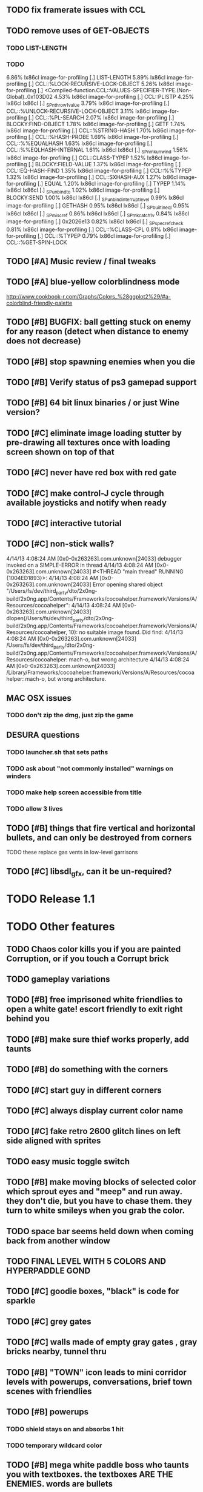 ** TODO fix framerate issues with CCL
** TODO remove uses of GET-OBJECTS
*** TODO LIST-LENGTH
*** TODO 



     6.86%   lx86cl  image-for-profiling         [.] LIST-LENGTH
     5.89%   lx86cl  image-for-profiling         [.] CCL::%LOCK-RECURSIVE-LOCK-OBJECT
     5.26%   lx86cl  image-for-profiling         [.] <Compiled-function.CCL::VALUES-SPECIFIER-TYPE.(Non-Global)..0x103D02
     4.53%   lx86cl  image-for-profiling         [.] CCL::PLISTP
     4.25%   lx86cl  lx86cl                      [.] _SPnthrow1value
     3.79%   lx86cl  image-for-profiling         [.] CCL::%UNLOCK-RECURSIVE-LOCK-OBJECT
     3.11%   lx86cl  image-for-profiling         [.] CCL::%PL-SEARCH
     2.07%   lx86cl  image-for-profiling         [.] BLOCKY:FIND-OBJECT
     1.78%   lx86cl  image-for-profiling         [.] GETF
     1.74%   lx86cl  image-for-profiling         [.] CCL::%STRING-HASH
     1.70%   lx86cl  image-for-profiling         [.] CCL::%HASH-PROBE
     1.69%   lx86cl  image-for-profiling         [.] CCL::%%EQUALHASH
     1.63%   lx86cl  image-for-profiling         [.] CCL::%%EQLHASH-INTERNAL
     1.61%   lx86cl  lx86cl                      [.] _SPnmkunwind
     1.56%   lx86cl  image-for-profiling         [.] CCL::CLASS-TYPEP
     1.52%   lx86cl  image-for-profiling         [.] BLOCKY:FIELD-VALUE
     1.37%   lx86cl  image-for-profiling         [.] CCL::EQ-HASH-FIND
     1.35%   lx86cl  image-for-profiling         [.] CCL::%%TYPEP
     1.32%   lx86cl  image-for-profiling         [.] CCL::SXHASH-AUX
     1.27%   lx86cl  image-for-profiling         [.] EQUAL
     1.20%   lx86cl  image-for-profiling         [.] TYPEP
     1.14%   lx86cl  lx86cl                      [.] _SPunbind_to
     1.02%   lx86cl  image-for-profiling         [.] BLOCKY:SEND
     1.00%   lx86cl  lx86cl                      [.] _SPunbind_interrupt_level
     0.99%   lx86cl  image-for-profiling         [.] GETHASH
     0.95%   lx86cl  lx86cl                      [.] _SPbuiltin_eql
     0.95%   lx86cl  lx86cl                      [.] _SPmisc_ref
     0.86%   lx86cl  lx86cl                      [.] _SPmkcatch1v
     0.84%   lx86cl  image-for-profiling         [.] 0x2026e13
     0.82%   lx86cl  lx86cl                      [.] _SPspecrefcheck
     0.81%   lx86cl  image-for-profiling         [.] CCL::%CLASS-CPL
     0.81%   lx86cl  image-for-profiling         [.] CCL::%TYPEP
     0.79%   lx86cl  image-for-profiling         [.] CCL::%GET-SPIN-LOCK

** TODO [#A] Music review / final tweaks
** TODO [#A] blue-yellow colorblindness mode
   http://www.cookbook-r.com/Graphs/Colors_%28ggplot2%29/#a-colorblind-friendly-palette
** TODO [#B] BUGFIX: ball getting stuck on enemy for any reason (detect when distance to enemy does not decrease)
** TODO [#B] stop spawning enemies when you die
** TODO [#B] Verify status of ps3 gamepad support
** TODO [#B] 64 bit linux binaries / or just Wine version? 
** TODO [#C] eliminate image loading stutter by pre-drawing all textures once with loading screen shown on top of that
** TODO [#C] never have red box with red gate
** TODO [#C] make control-J cycle through available joysticks and notify when ready

** TODO [#C] interactive tutorial 
** TODO [#C] non-stick walls?


    4/14/13 4:08:24 AM [0x0-0x263263].com.unknown[24033] debugger invoked on a SIMPLE-ERROR in thread
    4/14/13 4:08:24 AM [0x0-0x263263].com.unknown[24033] #<THREAD "main thread" RUNNING {1004ED1893}>:
    4/14/13 4:08:24 AM [0x0-0x263263].com.unknown[24033] Error opening shared object "/Users/fs/dev/third_party/dto/2x0ng-build/2x0ng.app/Contents/Frameworks/cocoahelper.framework/Versions/A/Resources/cocoahelper":
    4/14/13 4:08:24 AM [0x0-0x263263].com.unknown[24033] dlopen(/Users/fs/dev/third_party/dto/2x0ng-build/2x0ng.app/Contents/Frameworks/cocoahelper.framework/Versions/A/Resources/cocoahelper, 10): no suitable image found. Did find:
    4/14/13 4:08:24 AM [0x0-0x263263].com.unknown[24033] /Users/fs/dev/third_party/dto/2x0ng-build/2x0ng.app/Contents/Frameworks/cocoahelper.framework/Versions/A/Resources/cocoahelper: mach-o, but wrong architecture
    4/14/13 4:08:24 AM [0x0-0x263263].com.unknown[24033] /Library/Frameworks/cocoahelper.framework/Versions/A/Resources/cocoahelper: mach-o, but wrong architecture.


** MAC OSX issues
*** TODO don't zip the dmg, just zip the game

** DESURA questions
*** TODO launcher.sh that sets paths
*** TODO ask about "not commonly installed" warnings on winders
*** TODO make help screen accessible from title
*** TODO allow 3 lives


** TODO [#B] things that fire vertical and horizontal bullets, and can only be destroyed from corners
**** TODO these replace gas vents in low-level garrisons
** TODO [#C] libsdl_gfx, can it be un-required?
 

* TODO Release 1.1 

* TODO Other features

** TODO Chaos color kills you if you are painted Corruption, or if you touch a Corrupt brick
** TODO gameplay variations

** TODO [#B] free imprisoned white friendlies to open a white gate! escort friendly to exit right behind you
** TODO [#B] make sure thief works properly, add taunts 
** TODO [#B] do something with the corners
** TODO [#C] start guy in different corners 
** TODO [#C] always display current color name 
** TODO [#C] fake retro 2600 glitch lines on left side aligned with sprites 
** TODO easy music toggle switch

** TODO [#B] make moving blocks of selected color which sprout eyes and "meep" and run away. they don't die, but you have to chase them. they turn to white smileys when you grab the color. 
** TODO space bar seems held down when coming back from another window
** TODO FINAL LEVEL WITH 5 COLORS AND HYPERPADDLE GOND
** TODO [#C] goodie boxes, "black" is code for sparkle
** TODO [#C] grey gates
** TODO [#C] walls made of empty gray gates , gray bricks nearby, tunnel thru
** TODO [#B] "TOWN" icon leads to mini corridor levels with powerups, conversations, brief town scenes with friendlies 
** TODO [#B] powerups
*** TODO shield stays on and absorbs 1 hit
*** TODO temporary wildcard color
** TODO [#B] mega white paddle boss who taunts you with textboxes. the textboxes ARE THE ENEMIES. words are bullets
** TODO [#C] growing corruption/mismunch areas that eat color
** TODO [#C] enemies that merge to form larger ships like in space fury 
** TODO [#C] francophone voicesynthesis taunts you when you die

* TODO peach puff commentary "fantastique!" "incomparable" superlatif for fantastic combos, or finishing level? or "virus detected"? or occasional death lines  

* TODO a simple framework for blue/white modal conversation bubbles that type in progressively like in old games.
* TODO camera scrolls to each speaker in turn.
* TODO with-scene
* TODO with-dialogue <---- pull from org-voice

* The Neutral Gang: Navajo White, Rosy/Sandy Brown, and Peach Puff.
**
* Chartreuse, Goldenrod, Alice Blue, Ghost White

* TODO play Mr. Gimmick
http://www.hardcoregaming101.net/korea/part1/company-aproman.htm#kkoedori
http://www.worldofspectrum.org/bestgames.html
http://www.worldofspectrum.org/infoseek.cgi?regexp=^Rebelstar+Raiders$&pub=^Red+Shift+Ltd$&loadpics=1
http://hardcoregaming101.net/metalstorm/metalstorm.htm

** TODO [#C] left-handed WSAD support
** TODO [#C] joystick select screen
** TODO [#C] proximity crowding beep alarm? 

** DONE [#B] disable win32 terminal
   CLOSED: [2013-03-26 Tue 02:41]
<dto> ok, so i want to see if i can help debug this crash that happens with my
      games on certain 64-bit versions of Windows when using the SBCL-made
      EXE's . i've collected several bug reports now actually , with output.
								        [21:02]
<dto> the first is here on 64-bit windows
      XP. http://www.flickr.com/photos/66958843@N03/8601120762/  [21:03]
<dto> that is the first i'd heard of this crash issue affecting anything other
      than vanilla (unpatched) 64-bit windows 7
<dto> http://paste.lisp.org/display/136425  [21:05]
<dto> and here is another, on Windows Vista 64-bit (so this seems to affect
      many versions of 64 bit windows)
<dto> the EXE in question is here: http://blocky.io/2x0ng-win32-1.0rc1.zip
								        [21:06]
<dto> also the Vista 64-bit user reports that his service packs are all up to
      date  [21:07]
<dto> please let me know if there is anything I can to do help debug. I'm
      stumped as it is.
<dto> another detail---the EXE is made using the Windows EXE version of SBCL,
      but run under Wine.  [21:09]
>  
Windows

Problem signature:
  Problem Event Name:	APPCRASH
  Application Name:	2x0ng.exe
  Application Version:	0.0.0.0
  Application Timestamp:	510b4555
  Fault Module Name:	StackHash_7c6a
  Fault Module Version:	0.0.0.0
  Fault Module Timestamp:	00000000
  Exception Code:	c0000005
  Exception Offset:	2244e0b4
  OS Version:	6.0.6002.2.2.0.768.3
  Locale ID:	1033
  Additional Information 1:	7c6a
  Additional Information 2:	6bebf48dad747ab9409cfbd49b6714ee
  Additional Information 3:	de89
  Additional Information 4:	a8535368997c7fe96688b26e20a63767

Read our privacy statement:
  http://go.microsoft.com/fwlink/?linkid=50163&clcid=0x0409
 


* Archived Entries
** DONE [#A] remove the large blank areas around the puzzle
   CLOSED: [2013-03-09 Sat 15:31]
   :PROPERTIES:
   :ARCHIVE_TIME: 2013-03-09 Sat 15:31
   :ARCHIVE_FILE: ~/2x0ng/todo.org
   :ARCHIVE_CATEGORY: todo
   :ARCHIVE_TODO: DONE
   :END:
** TODO [#A] additional puzzle elements for the fringe areas
   :PROPERTIES:
   :ARCHIVE_TIME: 2013-03-09 Sat 15:31
   :ARCHIVE_FILE: ~/2x0ng/todo.org
   :ARCHIVE_CATEGORY: todo
   :ARCHIVE_TODO: TODO
   :END:
** DONE more colors, including PeachPuff and NavajoWhite!
   CLOSED: [2013-03-12 Tue 20:18]
   :PROPERTIES:
   :ARCHIVE_TIME: 2013-03-12 Tue 20:18
   :ARCHIVE_FILE: ~/2x0ng/todo.org
   :ARCHIVE_OLPATH: Lengthen difficulty curve
   :ARCHIVE_CATEGORY: todo
   :ARCHIVE_TODO: DONE
   :END:
** TODO [#A] mini story and ending!
   :PROPERTIES:
   :ARCHIVE_TIME: 2013-03-12 Tue 20:18
   :ARCHIVE_FILE: ~/2x0ng/todo.org
   :ARCHIVE_OLPATH: RELEASE 0.9
   :ARCHIVE_CATEGORY: todo
   :ARCHIVE_TODO: DONE
   :END:
** TODO [#B] start in any corner
** DONE [#A] joystick support
   CLOSED: [2013-03-09 Sat 18:31]
** DONE Lengthen difficulty curve
   CLOSED: [2013-03-13 Wed 03:06]
   :PROPERTIES:
   :ARCHIVE_TIME: 2013-03-13 Wed 03:06
   :ARCHIVE_FILE: ~/2x0ng/todo.org
   :ARCHIVE_CATEGORY: todo
   :ARCHIVE_TODO: DONE
   :END:
*** DONE extend game: do two levels at each difficulty level: one with three colors, one with four
    CLOSED: [2013-03-13 Wed 03:05]
**** DONE change level-value to use *difficulty-level* 
     CLOSED: [2013-03-13 Wed 03:05]
**** DONE rename level-value to with-difficulty 
     CLOSED: [2013-03-13 Wed 03:05]
**** DONE set up array of numbered levels showing what are the colors, music, hazards, wildcard
     CLOSED: [2013-03-13 Wed 03:05]
*** DONE tweak ghost (larger, slower) , make bullets bigger/chunkier/noisier
    CLOSED: [2013-03-13 Wed 03:05]
** DONE [#A] definitely add guns/paddles/enemies/things to right and left margins on 4-color levels
   CLOSED: [2013-03-13 Wed 14:42]
   :PROPERTIES:
   :ARCHIVE_TIME: 2013-03-13 Wed 14:42
   :ARCHIVE_FILE: ~/2x0ng/todo.org
   :ARCHIVE_OLPATH: RELEASE 0.7
   :ARCHIVE_CATEGORY: todo
   :ARCHIVE_TODO: DONE
   :END:

** DONE RELEASE 0.7
   CLOSED: [2013-03-13 Wed 19:52]
   :PROPERTIES:
   :ARCHIVE_TIME: 2013-03-13 Wed 19:52
   :ARCHIVE_FILE: ~/2x0ng/todo.org
   :ARCHIVE_CATEGORY: todo
   :ARCHIVE_TODO: DONE
   :END:
*** TODO tweak level design, retest
** DONE make glitches useful
   CLOSED: [2013-03-13 Wed 12:12]
   :PROPERTIES:
   :ARCHIVE_TIME: 2013-03-16 Sat 03:16
   :ARCHIVE_FILE: ~/2x0ng/todo.org
   :ARCHIVE_CATEGORY: todo
   :ARCHIVE_TODO: DONE
   :END:
** DONE draw line over apparent gaps in large gates
   CLOSED: [2013-03-14 Thu 14:11]
   :PROPERTIES:
   :ARCHIVE_TIME: 2013-03-16 Sat 03:16
   :ARCHIVE_FILE: ~/2x0ng/todo.org
   :ARCHIVE_CATEGORY: todo
   :ARCHIVE_TODO: DONE
   :END:

** DONE RELEASE 0.8
   CLOSED: [2013-03-16 Sat 03:16]
   :PROPERTIES:
   :ARCHIVE_TIME: 2013-03-16 Sat 03:16
   :ARCHIVE_FILE: ~/2x0ng/todo.org
   :ARCHIVE_CATEGORY: todo
   :ARCHIVE_TODO: DONE
   :END:
*** DONE indicate direction of exit
    CLOSED: [2013-03-13 Wed 22:07]
*** DONE joystick support off by default, use control-J to activate
    CLOSED: [2013-03-13 Wed 20:37]
*** DONE NOW LOADING screen
    CLOSED: [2013-03-13 Wed 21:28]
*** DONE [#A] HELP SCREEN
    CLOSED: [2013-03-16 Sat 01:48]

** DONE import bomb code from xalcyon
   CLOSED: [2013-03-16 Sat 17:45]
   :PROPERTIES:
   :ARCHIVE_TIME: 2013-03-16 Sat 17:45
   :ARCHIVE_FILE: ~/2x0ng/todo.org
   :ARCHIVE_OLPATH: Big rooks with LOS targeting lasers and bombs and mega sweep laser that leaves sparks
   :ARCHIVE_CATEGORY: todo
   :ARCHIVE_TODO: DONE
   :END:
** DONE ball shouldn't target vents/clouds/bases
   CLOSED: [2013-03-16 Sat 21:58]
   :PROPERTIES:
   :ARCHIVE_TIME: 2013-03-18 Mon 01:26
   :ARCHIVE_FILE: ~/2x0ng/todo.org
   :ARCHIVE_CATEGORY: todo
   :ARCHIVE_TODO: DONE
   :END:
** DONE Big rooks
   CLOSED: [2013-03-16 Sat 17:45]
   :PROPERTIES:
   :ARCHIVE_TIME: 2013-03-18 Mon 01:26
   :ARCHIVE_FILE: ~/2x0ng/todo.org
   :ARCHIVE_OLPATH: RELEASE 0.9
   :ARCHIVE_CATEGORY: todo
   :ARCHIVE_TODO: DONE
   :END:
** DONE [#A] easy music skip/toggle key
   CLOSED: [2013-03-20 Wed 01:52]
   :PROPERTIES:
   :ARCHIVE_TIME: 2013-03-20 Wed 01:52
   :ARCHIVE_FILE: ~/2x0ng/todo.org
   :ARCHIVE_OLPATH: Release 1.0 "beta"
   :ARCHIVE_CATEGORY: todo
   :ARCHIVE_TODO: DONE
   :END:
** TODO resist temptation to have more than two hazard types per level
   :PROPERTIES:
   :ARCHIVE_TIME: 2013-03-20 Wed 01:53
   :ARCHIVE_FILE: ~/2x0ng/todo.org
   :ARCHIVE_OLPATH: RELEASE 0.9/unpack recursion to make custom function for 4- color level
   :ARCHIVE_CATEGORY: todo
   :ARCHIVE_TODO: TODO
   :END:
** DONE reduce size of large levels
   CLOSED: [2013-03-20 Wed 01:52]
   :PROPERTIES:
   :ARCHIVE_TIME: 2013-03-20 Wed 01:53
   :ARCHIVE_FILE: ~/2x0ng/todo.org
   :ARCHIVE_OLPATH: RELEASE 0.9/unpack recursion to make custom function for 4- color level
   :ARCHIVE_CATEGORY: todo
   :ARCHIVE_TODO: DONE
   :END:
** DONE RELEASE 0.9
   CLOSED: [2013-03-20 Wed 01:52]
   :PROPERTIES:
   :ARCHIVE_TIME: 2013-03-20 Wed 01:53
   :ARCHIVE_FILE: ~/2x0ng/todo.org
   :ARCHIVE_CATEGORY: todo
   :ARCHIVE_TODO: DONE
   :END:

*** DONE restrict 4-color levels to vertical layout 
    CLOSED: [2013-03-20 Wed 01:52]
*** DONE unpack recursion to make custom function for 4- color level 
    CLOSED: [2013-03-20 Wed 01:52]
**** DONE tone down garrisons a little.
     CLOSED: [2013-03-20 Wed 01:52]
** DONE [#B] BUGFIX: fix crash when collisions with *ball* and changing levels at same time
   CLOSED: [2013-03-20 Wed 01:54]
   :PROPERTIES:
   :ARCHIVE_TIME: 2013-03-20 Wed 01:54
   :ARCHIVE_FILE: ~/2x0ng/todo.org
   :ARCHIVE_OLPATH: RELEASE 0.95
   :ARCHIVE_CATEGORY: todo
   :ARCHIVE_TODO: DONE
   :END:
** DONE [#B] move notification bubbles to bottom of screen black bar area (including notifications)
   CLOSED: [2013-03-20 Wed 01:53]
   :PROPERTIES:
   :ARCHIVE_TIME: 2013-03-20 Wed 01:54
   :ARCHIVE_FILE: ~/2x0ng/todo.org
   :ARCHIVE_OLPATH: RELEASE 0.95
   :ARCHIVE_CATEGORY: todo
   :ARCHIVE_TODO: DONE
   :END:
** DONE [#C] BUGFIX: screen jitter when pressing against wall
   CLOSED: [2013-03-20 Wed 01:54]
   :PROPERTIES:
   :ARCHIVE_TIME: 2013-03-20 Wed 01:54
   :ARCHIVE_FILE: ~/2x0ng/todo.org
   :ARCHIVE_OLPATH: RELEASE 0.95
   :ARCHIVE_CATEGORY: todo
   :ARCHIVE_TODO: DONE
   :END:
** DONE fix character jitter during scrolling
   CLOSED: [2013-03-21 Thu 21:16]
   :PROPERTIES:
   :ARCHIVE_TIME: 2013-03-21 Thu 21:17
   :ARCHIVE_FILE: ~/2x0ng/todo.org
   :ARCHIVE_OLPATH: RELEASE 0.91
   :ARCHIVE_CATEGORY: todo
   :ARCHIVE_TODO: DONE
   :END:
** DONE play all the way through and take notes on each level
   CLOSED: [2013-03-21 Thu 21:18]
   :PROPERTIES:
   :ARCHIVE_TIME: 2013-03-21 Thu 21:18
   :ARCHIVE_FILE: ~/2x0ng/todo.org
   :ARCHIVE_OLPATH: RELEASE 0.91
   :ARCHIVE_CATEGORY: todo
   :ARCHIVE_TODO: DONE
   :END:
** DONE [#A] show gate dir indicator for a bit longer/larger
   CLOSED: [2013-03-21 Thu 21:46]
   :PROPERTIES:
   :ARCHIVE_TIME: 2013-03-22 Fri 01:35
   :ARCHIVE_FILE: ~/2x0ng/todo.org
   :ARCHIVE_OLPATH: RELEASE 0.91 BOSS VERSION W AWESOME BOSS MUSIC!
   :ARCHIVE_CATEGORY: todo
   :ARCHIVE_TODO: DONE
   :END:
** DONE [#A] Require defeating all boss enemies to progress;
   CLOSED: [2013-03-22 Fri 01:16]
   :PROPERTIES:
   :ARCHIVE_TIME: 2013-03-22 Fri 01:35
   :ARCHIVE_FILE: ~/2x0ng/todo.org
   :ARCHIVE_OLPATH: RELEASE 0.91 BOSS VERSION W AWESOME BOSS MUSIC!
   :ARCHIVE_CATEGORY: todo
   :ARCHIVE_TODO: DONE
   :END:
** DONE spruce up help screen
   CLOSED: [2013-03-22 Fri 01:35]
   :PROPERTIES:
   :ARCHIVE_TIME: 2013-03-22 Fri 01:35
   :ARCHIVE_FILE: ~/2x0ng/todo.org
   :ARCHIVE_OLPATH: RELEASE 0.91 BOSS VERSION W AWESOME BOSS MUSIC!
   :ARCHIVE_CATEGORY: todo
   :ARCHIVE_TODO: DONE
   :END:
** DONE [#A] BUGFIX: can press against nested gate to "cheat"
   CLOSED: [2013-03-22 Fri 00:23]
   :PROPERTIES:
   :ARCHIVE_TIME: 2013-03-22 Fri 01:36
   :ARCHIVE_FILE: ~/2x0ng/todo.org
   :ARCHIVE_OLPATH: RELEASE 0.92
   :ARCHIVE_CATEGORY: todo
   :ARCHIVE_TODO: DONE
   :END:
** DONE [#A] special slow laid-out horz/vert paddles that you must use to protect yourself during boss fight
   CLOSED: [2013-03-23 Sat 01:48]
   :PROPERTIES:
   :ARCHIVE_TIME: 2013-03-23 Sat 01:48
   :ARCHIVE_FILE: ~/2x0ng/todo.org
   :ARCHIVE_OLPATH: RELEASE 0.91 BOSS VERSION W AWESOME BOSS MUSIC!/BOSS: Algorithmically generated compile-shmup Kobodeluxe multi eye base final boss with gray bricks
   :ARCHIVE_CATEGORY: todo
   :ARCHIVE_TODO: DONE
   :END:
** DONE [#B] slowed down xioforms music for boss
   CLOSED: [2013-03-23 Sat 01:37]
   :PROPERTIES:
   :ARCHIVE_TIME: 2013-03-23 Sat 01:48
   :ARCHIVE_FILE: ~/2x0ng/todo.org
   :ARCHIVE_OLPATH: RELEASE 0.91 BOSS VERSION W AWESOME BOSS MUSIC!
   :ARCHIVE_CATEGORY: todo
   :ARCHIVE_TODO: DONE
   :END:
** DONE [#A] BUGFIX: fix sometimes ball disappears behind block when firing at point-blank
   CLOSED: [2013-03-23 Sat 01:37]
   :PROPERTIES:
   :ARCHIVE_TIME: 2013-03-23 Sat 01:48
   :ARCHIVE_FILE: ~/2x0ng/todo.org
   :ARCHIVE_OLPATH: RELEASE 0.92
   :ARCHIVE_CATEGORY: todo
   :ARCHIVE_TODO: DONE
   :END:

** DONE tighten up 4-color levels
   CLOSED: [2013-03-23 Sat 01:50]
   :PROPERTIES:
   :ARCHIVE_TIME: 2013-03-23 Sat 01:51
   :ARCHIVE_FILE: ~/2x0ng/todo.org
   :ARCHIVE_OLPATH: RELEASE 0.91 FEATURECOMPLETE
   :ARCHIVE_CATEGORY: todo
   :ARCHIVE_TODO: DONE
   :END:
** DONE eliminate black bars on small levels
   CLOSED: [2013-03-24 Sun 16:21]
   :PROPERTIES:
   :ARCHIVE_TIME: 2013-03-24 Sun 17:27
   :ARCHIVE_FILE: ~/2x0ng/todo.org
   :ARCHIVE_OLPATH: RELEASE 0.92
   :ARCHIVE_CATEGORY: todo
   :ARCHIVE_TODO: DONE
   :END:
** DONE [#A] biclops early miniboss
   CLOSED: [2013-03-24 Sun 17:27]
   :PROPERTIES:
   :ARCHIVE_TIME: 2013-03-24 Sun 17:27
   :ARCHIVE_FILE: ~/2x0ng/todo.org
   :ARCHIVE_OLPATH: RELEASE 0.92
   :ARCHIVE_CATEGORY: todo
   :ARCHIVE_TODO: DONE
   :END:
*** DONE he throws pieces of himself at you
    CLOSED: [2013-03-24 Sun 17:27]
*** DONE the pieces stop at any obstacle, and continue to be deadly after he's dead
    CLOSED: [2013-03-24 Sun 17:27]
** DONE [#A] improve notifications so that stuff never draws over them
   CLOSED: [2013-03-24 Sun 17:28]
   :PROPERTIES:
   :ARCHIVE_TIME: 2013-03-24 Sun 17:28
   :ARCHIVE_FILE: ~/2x0ng/todo.org
   :ARCHIVE_OLPATH: RELEASE 0.92
   :ARCHIVE_CATEGORY: todo
   :ARCHIVE_TODO: DONE
   :END:
** DONE [#A] make sure window title is properly set
   CLOSED: [2013-03-24 Sun 16:14]
   :PROPERTIES:
   :ARCHIVE_TIME: 2013-03-24 Sun 17:28
   :ARCHIVE_FILE: ~/2x0ng/todo.org
   :ARCHIVE_OLPATH: RELEASE 0.92
   :ARCHIVE_CATEGORY: todo
   :ARCHIVE_TODO: DONE
   :END:
** DONE [#A] bosses highlighted with flashing target indicator
   CLOSED: [2013-03-25 Mon 19:58]
   :PROPERTIES:
   :ARCHIVE_TIME: 2013-03-25 Mon 20:00
   :ARCHIVE_FILE: ~/2x0ng/todo.org
   :ARCHIVE_OLPATH: RELEASE 0.92
   :ARCHIVE_CATEGORY: todo
   :ARCHIVE_TODO: DONE
   :END:
** DONE [#B] bring up boss moan sounds volume, some are too quiet
   CLOSED: [2013-03-25 Mon 19:58]
   :PROPERTIES:
   :ARCHIVE_TIME: 2013-03-25 Mon 20:00
   :ARCHIVE_FILE: ~/2x0ng/todo.org
   :ARCHIVE_OLPATH: RELEASE 0.92
   :ARCHIVE_CATEGORY: todo
   :ARCHIVE_TODO: DONE
   :END:
** DONE RELEASE 0.91 FEATURECOMPLETE
   CLOSED: [2013-03-25 Mon 19:57]
   :PROPERTIES:
   :ARCHIVE_TIME: 2013-03-25 Mon 20:00
   :ARCHIVE_FILE: ~/2x0ng/todo.org
   :ARCHIVE_CATEGORY: todo
   :ARCHIVE_TODO: DONE
   :END:
** DONE [#A] alt-fire key change to shift
   CLOSED: [2013-03-25 Mon 20:09]
   :PROPERTIES:
   :ARCHIVE_TIME: 2013-03-25 Mon 21:14
   :ARCHIVE_FILE: ~/2x0ng/todo.org
   :ARCHIVE_OLPATH: RELEASE 1.0rc1
   :ARCHIVE_CATEGORY: todo
   :ARCHIVE_TODO: DONE
   :END:
*** DONE update help
    CLOSED: [2013-03-25 Mon 20:09]
** DONE [#A] more late-game playtesting and buildup
   CLOSED: [2013-03-25 Mon 21:06]
   :PROPERTIES:
   :ARCHIVE_TIME: 2013-03-25 Mon 21:14
   :ARCHIVE_FILE: ~/2x0ng/todo.org
   :ARCHIVE_OLPATH: RELEASE 1.0rc1
   :ARCHIVE_CATEGORY: todo
   :ARCHIVE_TODO: DONE
   :END:
** DONE [#A] disable mouse and terminal view
   CLOSED: [2013-03-25 Mon 21:05]
   :PROPERTIES:
   :ARCHIVE_TIME: 2013-03-25 Mon 21:14
   :ARCHIVE_FILE: ~/2x0ng/todo.org
   :ARCHIVE_OLPATH: RELEASE 1.0rc1
   :ARCHIVE_CATEGORY: todo
   :ARCHIVE_TODO: DONE
   :END:
** DONE [#A] ending story scroll
   CLOSED: [2013-03-25 Mon 21:06]
   :PROPERTIES:
   :ARCHIVE_TIME: 2013-03-25 Mon 21:14
   :ARCHIVE_FILE: ~/2x0ng/todo.org
   :ARCHIVE_OLPATH: RELEASE 1.0rc1
   :ARCHIVE_CATEGORY: todo
   :ARCHIVE_TODO: DONE
   :END:
** DONE [#B] display message wheinn paused
   CLOSED: [2013-03-25 Mon 21:14]
   :PROPERTIES:
   :ARCHIVE_TIME: 2013-03-25 Mon 21:14
   :ARCHIVE_FILE: ~/2x0ng/todo.org
   :ARCHIVE_OLPATH: RELEASE 1.0rc1
   :ARCHIVE_CATEGORY: todo
   :ARCHIVE_TODO: DONE
   :END:
** DONE [#B] display message when joystick on/off
   CLOSED: [2013-03-25 Mon 21:14]
   :PROPERTIES:
   :ARCHIVE_TIME: 2013-03-25 Mon 21:14
   :ARCHIVE_FILE: ~/2x0ng/todo.org
   :ARCHIVE_OLPATH: RELEASE 1.0rc1
   :ARCHIVE_CATEGORY: todo
   :ARCHIVE_TODO: DONE
   :END:
** DONE talk to SBCL peeps about win64 crashes
   CLOSED: [2013-04-11 Thu 18:21]
   :PROPERTIES:
   :ARCHIVE_TIME: 2013-04-11 Thu 19:00
   :ARCHIVE_FILE: ~/2x0ng/todo.org
   :ARCHIVE_OLPATH: Release 1.0 rc2
   :ARCHIVE_CATEGORY: todo
   :ARCHIVE_TODO: DONE
   :END:
** DONE copy/cut/paste-from fix the *clipboard* and other duplicate issues
   CLOSED: [2013-04-13 Sat 23:49]
   :PROPERTIES:
   :ARCHIVE_TIME: 2013-04-14 Sun 03:49
   :ARCHIVE_FILE: ~/2x0ng/todo.org
   :ARCHIVE_CATEGORY: todo
   :ARCHIVE_TODO: DONE
   :END:
** DONE [#A] BUGFIX: make sure old buffers/objects are destroyed after level is no longer needed. do this very carefully. for all objects made during compositions
   CLOSED: [2013-04-13 Sat 23:49]
   :PROPERTIES:
   :ARCHIVE_TIME: 2013-04-14 Sun 03:49
   :ARCHIVE_FILE: ~/2x0ng/todo.org
   :ARCHIVE_CATEGORY: todo
   :ARCHIVE_TODO: DONE
   :END:
** DONE check task leaks
   CLOSED: [2013-04-13 Sat 23:49]
   :PROPERTIES:
   :ARCHIVE_TIME: 2013-04-14 Sun 03:49
   :ARCHIVE_FILE: ~/2x0ng/todo.org
   :ARCHIVE_CATEGORY: todo
   :ARCHIVE_TODO: DONE
   :END:
** DONE single black hashmark through ball in colorblind mode
   CLOSED: [2013-04-14 Sun 03:49]
   :PROPERTIES:
   :ARCHIVE_TIME: 2013-04-14 Sun 03:49
   :ARCHIVE_FILE: ~/2x0ng/todo.org
   :ARCHIVE_CATEGORY: todo
   :ARCHIVE_TODO: DONE
   :END:

** DONE [#A] mac-friendly keys (no F1-F12)
   CLOSED: [2013-04-11 Thu 23:15]
   :PROPERTIES:
   :ARCHIVE_TIME: 2013-04-14 Sun 03:49
   :ARCHIVE_FILE: ~/2x0ng/todo.org
   :ARCHIVE_CATEGORY: todo
   :ARCHIVE_TODO: DONE
   :END:
** DONE [#A] draft R/G color blindness support
   CLOSED: [2013-04-12 Fri 02:04]
   :PROPERTIES:
   :ARCHIVE_TIME: 2013-04-14 Sun 03:49
   :ARCHIVE_FILE: ~/2x0ng/todo.org
   :ARCHIVE_CATEGORY: todo
   :ARCHIVE_TODO: DONE
   :END:
** DONE [#A] shrink player hitbox just slightly
   CLOSED: [2013-04-12 Fri 02:34]
   :PROPERTIES:
   :ARCHIVE_TIME: 2013-04-14 Sun 03:49
   :ARCHIVE_FILE: ~/2x0ng/todo.org
   :ARCHIVE_CATEGORY: todo
   :ARCHIVE_TODO: DONE
   :END:
** DONE [#A] BUGFIX: ball should not get stuck on thief corpse
   CLOSED: [2013-04-11 Thu 23:16]
   :PROPERTIES:
   :ARCHIVE_TIME: 2013-04-14 Sun 03:49
   :ARCHIVE_FILE: ~/2x0ng/todo.org
   :ARCHIVE_CATEGORY: todo
   :ARCHIVE_TODO: DONE
   :END:


